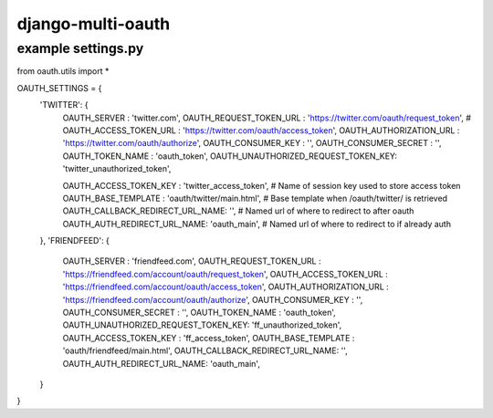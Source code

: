 django-multi-oauth
==================

example settings.py
-------------------

from oauth.utils import *

OAUTH_SETTINGS = {
    'TWITTER': {
        OAUTH_SERVER            : 'twitter.com',
        OAUTH_REQUEST_TOKEN_URL : 'https://twitter.com/oauth/request_token', #
        OAUTH_ACCESS_TOKEN_URL  : 'https://twitter.com/oauth/access_token', 
        OAUTH_AUTHORIZATION_URL : 'https://twitter.com/oauth/authorize', 
        OAUTH_CONSUMER_KEY      : '',
        OAUTH_CONSUMER_SECRET   : '',
        OAUTH_TOKEN_NAME        : 'oauth_token',
        OAUTH_UNAUTHORIZED_REQUEST_TOKEN_KEY: 'twitter_unauthorized_token',

        OAUTH_ACCESS_TOKEN_KEY  : 'twitter_access_token',    # Name of session key used to store access token
        OAUTH_BASE_TEMPLATE     : 'oauth/twitter/main.html', # Base template when /oauth/twitter/ is retrieved
        OAUTH_CALLBACK_REDIRECT_URL_NAME: '',                # Named url of where to redirect to after oauth
        OAUTH_AUTH_REDIRECT_URL_NAME: 'oauth_main',          # Named url of where to redirect to if already auth
    },
    'FRIENDFEED': {
        OAUTH_SERVER            : 'friendfeed.com',
        OAUTH_REQUEST_TOKEN_URL : 'https://friendfeed.com/account/oauth/request_token', 
        OAUTH_ACCESS_TOKEN_URL  : 'https://friendfeed.com/account/oauth/access_token', 
        OAUTH_AUTHORIZATION_URL : 'https://friendfeed.com/account/oauth/authorize', 
        OAUTH_CONSUMER_KEY      : '',
        OAUTH_CONSUMER_SECRET   : '',
        OAUTH_TOKEN_NAME        : 'oauth_token',
        OAUTH_UNAUTHORIZED_REQUEST_TOKEN_KEY: 'ff_unauthorized_token',
        OAUTH_ACCESS_TOKEN_KEY  : 'ff_access_token',
        OAUTH_BASE_TEMPLATE     : 'oauth/friendfeed/main.html', 
        OAUTH_CALLBACK_REDIRECT_URL_NAME: '',
        OAUTH_AUTH_REDIRECT_URL_NAME: 'oauth_main',
    }
}

